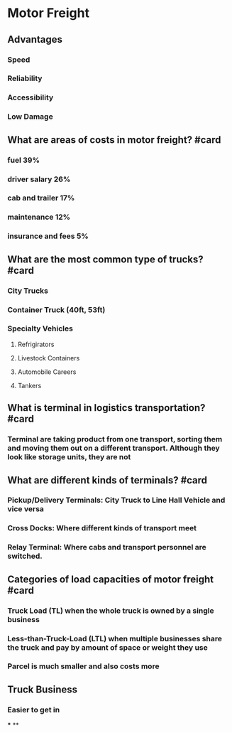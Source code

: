 * Motor Freight
** Advantages
*** Speed
*** Reliability
*** Accessibility
*** Low Damage
** What are areas of costs in motor freight? #card
:PROPERTIES:
:card-last-interval: 4
:card-repeats: 2
:card-ease-factor: 2.36
:card-next-schedule: 2023-07-01T04:44:09.976Z
:card-last-reviewed: 2023-06-27T04:44:09.976Z
:card-last-score: 3
:END:
*** fuel 39%
*** driver salary 26%
*** cab and trailer 17%
*** maintenance 12%
*** insurance and fees 5%
** What are the most common type of trucks? #card
:PROPERTIES:
:card-last-interval: 4
:card-repeats: 1
:card-ease-factor: 2.36
:card-next-schedule: 2023-06-30T06:43:50.074Z
:card-last-reviewed: 2023-06-26T06:43:50.075Z
:card-last-score: 3
:END:
*** City Trucks
*** Container Truck (40ft, 53ft)
*** Specialty Vehicles
**** Refrigirators
**** Livestock Containers
**** Automobile Careers
**** Tankers
** What is terminal in logistics transportation? #card
:PROPERTIES:
:card-last-interval: 4
:card-repeats: 2
:card-ease-factor: 2.6
:card-next-schedule: 2023-07-01T04:44:27.786Z
:card-last-reviewed: 2023-06-27T04:44:27.787Z
:card-last-score: 5
:END:
*** Terminal are taking product from one transport, sorting them and moving them out on a different transport. Although they look like storage units, they are not
** What are different kinds of terminals? #card
:PROPERTIES:
:card-last-interval: 4
:card-repeats: 1
:card-ease-factor: 2.6
:card-next-schedule: 2023-06-30T06:44:09.961Z
:card-last-reviewed: 2023-06-26T06:44:09.961Z
:card-last-score: 5
:END:
*** Pickup/Delivery Terminals: City Truck to Line Hall Vehicle and vice versa
*** Cross Docks: Where different kinds of transport meet
*** Relay Terminal: Where cabs and transport personnel are switched.
** Categories of load capacities of motor freight #card
:PROPERTIES:
:card-last-interval: 4
:card-repeats: 2
:card-ease-factor: 2.6
:card-next-schedule: 2023-07-01T04:44:38.653Z
:card-last-reviewed: 2023-06-27T04:44:38.653Z
:card-last-score: 5
:END:
*** Truck Load (TL) when the whole truck is owned by a single business
*** Less-than-Truck-Load (LTL) when multiple businesses share the truck and pay by amount of space or weight they use
*** Parcel is much smaller and also costs more
** Truck Business
*** Easier to get in
***
**